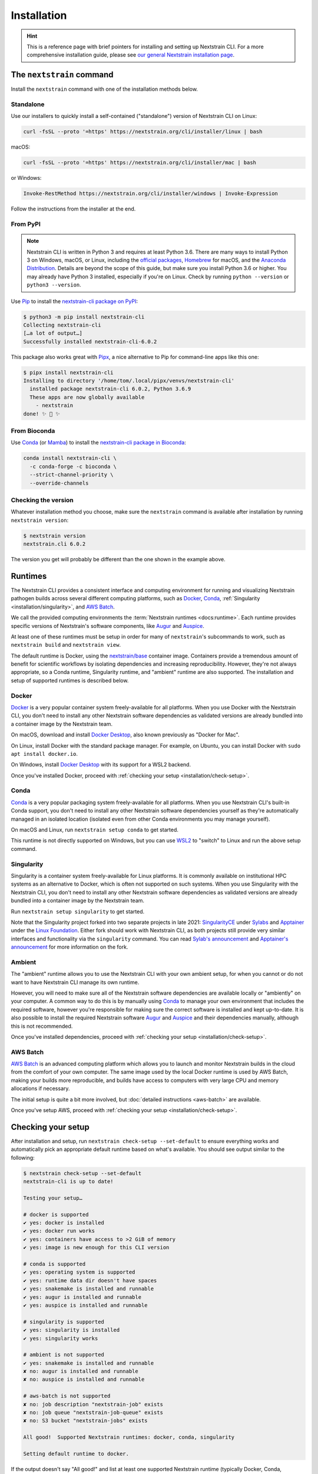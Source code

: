 ============
Installation
============

.. hint::
   This is a reference page with brief pointers for installing and setting up
   Nextstrain CLI. For a more comprehensive installation guide, please see `our
   general Nextstrain installation page
   <https://docs.nextstrain.org/page/install.html>`__.

The ``nextstrain`` command
==========================

Install the ``nextstrain`` command with one of the installation methods below.

Standalone
----------

Use our installers to quickly install a self-contained ("standalone") version
of Nextstrain CLI on Linux:

.. code-block:: bash

    curl -fsSL --proto '=https' https://nextstrain.org/cli/installer/linux | bash

macOS:

.. code-block:: bash

    curl -fsSL --proto '=https' https://nextstrain.org/cli/installer/mac | bash

or Windows:

.. code-block:: powershell

    Invoke-RestMethod https://nextstrain.org/cli/installer/windows | Invoke-Expression

Follow the instructions from the installer at the end.


From PyPI
---------

.. note::
    Nextstrain CLI is written in Python 3 and requires at least Python 3.6.  There
    are many ways to install Python 3 on Windows, macOS, or Linux, including the
    `official packages`_, `Homebrew`_ for macOS, and the `Anaconda Distribution`_.
    Details are beyond the scope of this guide, but make sure you install Python
    3.6 or higher. You may already have Python 3 installed, especially if you're on
    Linux. Check by running ``python --version`` or ``python3 --version``.

    .. _official packages: https://www.python.org/downloads/
    .. _Homebrew: https://brew.sh
    .. _Anaconda Distribution: https://www.anaconda.com/distribution/

Use `Pip <https://pip.pypa.io>`__ to install the `nextstrain-cli package on
PyPI <https://pypi.org/project/nextstrain-cli>`__:

.. code-block:: console

   $ python3 -m pip install nextstrain-cli
   Collecting nextstrain-cli
   […a lot of output…]
   Successfully installed nextstrain-cli-6.0.2

This package also works great with `Pipx
<https://pipxproject.github.io/pipx/>`__, a nice alternative to Pip for
command-line apps like this one:

.. code-block:: console

   $ pipx install nextstrain-cli
   Installing to directory '/home/tom/.local/pipx/venvs/nextstrain-cli'
     installed package nextstrain-cli 6.0.2, Python 3.6.9
     These apps are now globally available
       - nextstrain
   done! ✨ 🌟 ✨


From Bioconda
-------------

Use `Conda <https://conda.io>`__ (or `Mamba <https://mamba.readthedocs.io>`__) to
install the `nextstrain-cli package in Bioconda
<https://bioconda.github.io/recipes/nextstrain-cli/README.html>`__:

.. code-block:: bash

    conda install nextstrain-cli \
      -c conda-forge -c bioconda \
      --strict-channel-priority \
      --override-channels

Checking the version
--------------------

Whatever installation method you choose, make sure the ``nextstrain`` command
is available after installation by running ``nextstrain version``:

.. code-block:: console

   $ nextstrain version
   nextstrain.cli 6.0.2

The version you get will probably be different than the one shown in the
example above.


Runtimes
========

.. XXX TODO: Move this heading and subheadings (with modification) to their own
   top-level doc section (e.g. like Remotes).
     -trs, 12 Jan 2023

The Nextstrain CLI provides a consistent interface and computing environment
for running and visualizing Nextstrain pathogen builds across several different
computing platforms, such as `Docker <https://docker.com>`__, `Conda
<https://docs.conda.io/en/latest/miniconda.html>`__,
:ref:`Singularity <installation/singularity>`, and `AWS Batch
<https://aws.amazon.com/batch/>`__.

We call the provided computing environments the :term:`Nextstrain runtimes
<docs:runtime>`.  Each runtime provides specific versions of Nextstrain's
software components, like `Augur <https://github.com/nextstrain/augur>`__ and
`Auspice <https://github.com/nextstrain/auspice>`__.

At least one of these runtimes must be setup in order for many of
``nextstrain``'s subcommands to work, such as ``nextstrain build`` and
``nextstrain view``.

The default runtime is Docker, using the `nextstrain/base`_ container image.
Containers provide a tremendous amount of benefit for scientific workflows by
isolating dependencies and increasing reproducibility. However, they're not
always appropriate, so a Conda runtime, Singularity runtime, and "ambient"
runtime are also supported.  The installation and setup of supported runtimes
is described below.

.. _nextstrain/base: https://github.com/nextstrain/docker-base

Docker
------

`Docker <https://docker.com>`__ is a very popular container system
freely-available for all platforms. When you use Docker with the Nextstrain
CLI, you don't need to install any other Nextstrain software dependencies as
validated versions are already bundled into a container image by the Nextstrain
team.

On macOS, download and install `Docker Desktop`_, also known previously as
"Docker for Mac".

On Linux, install Docker with the standard package manager. For example, on
Ubuntu, you can install Docker with ``sudo apt install docker.io``.

On Windows, install `Docker Desktop`_ with its support for a WSL2 backend.

Once you've installed Docker, proceed with :ref:`checking your setup
<installation/check-setup>`.

.. _Docker Desktop: https://www.docker.com/products/docker-desktop

Conda
-----

`Conda <https://docs.conda.io/en/latest/miniconda.html>`__ is a very popular
packaging system freely-available for all platforms. When you use Nextstrain
CLI's built-in Conda support, you don't need to install any other Nextstrain
software dependencies yourself as they're automatically managed in an isolated
location (isolated even from other Conda environments you may manage yourself).

On macOS and Linux, run ``nextstrain setup conda`` to get started.

This runtime is not directly supported on Windows, but you can use `WSL2
<https://docs.microsoft.com/en-us/windows/wsl/wsl2-index>`__ to "switch" to
Linux and run the above setup command.

.. _installation/singularity:

Singularity
-----------

Singularity is a container system freely-available for Linux platforms.  It is
commonly available on institutional HPC systems as an alternative to Docker,
which is often not supported on such systems.  When you use Singularity with
the Nextstrain CLI, you don't need to install any other Nextstrain software
dependencies as validated versions are already bundled into a container image
by the Nextstrain team.

Run ``nextstrain setup singularity`` to get started.

Note that the Singularity project forked into two separate projects in late
2021: `SingularityCE`_ under `Sylabs`_ and `Apptainer`_ under the `Linux
Foundation`_.  Either fork should work with Nextstrain CLI, as both projects
still provide very similar interfaces and functionality via the ``singularity``
command.  You can read `Sylab's announcement`_ and `Apptainer's announcement`_
for more information on the fork.

.. _SingularityCE: https://sylabs.io/singularity/
.. _Sylabs: https://sylabs.io/
.. _Apptainer: https://apptainer.org
.. _Linux Foundation: https://www.linuxfoundation.org/
.. _Sylab's announcement: https://sylabs.io/2022/06/singularityce-is-singularity/
.. _Apptainer's announcement: https://apptainer.org/news/community-announcement-20211130

Ambient
-------

The "ambient" runtime allows you to use the Nextstrain CLI with your own ambient
setup, for when you cannot or do not want to have Nextstrain CLI manage its own
runtime.

However, you will need to make sure all of the Nextstrain software dependencies
are available locally or "ambiently" on your computer. A common way to do this
is by manually using `Conda <https://docs.conda.io/en/latest/miniconda.html>`__
to manage your own environment that includes the required software, however
you're responsible for making sure the correct software is installed and kept
up-to-date. It is also possible to install the required Nextstrain software
`Augur <https://github.com/nextstrain/augur>`__ and `Auspice
<https://github.com/nextstrain/auspice>`__ and their dependencies manually,
although this is not recommended.

Once you've installed dependencies, proceed with :ref:`checking your setup
<installation/check-setup>`.

AWS Batch
---------

`AWS Batch <https://aws.amazon.com/batch/>`__ is an advanced computing
platform which allows you to launch and monitor Nextstrain builds in the
cloud from the comfort of your own computer. The same image used by the local
Docker runtime is used by AWS Batch, making your builds more reproducible, and
builds have access to computers with very large CPU and memory allocations if
necessary.

The initial setup is quite a bit more involved, but :doc:`detailed instructions
<aws-batch>` are available.

Once you've setup AWS, proceed with :ref:`checking your setup
<installation/check-setup>`.

.. _installation/check-setup:

Checking your setup
===================

After installation and setup, run ``nextstrain check-setup --set-default`` to
ensure everything works and automatically pick an appropriate default runtime
based on what's available. You should see output similar to the following:

.. code-block:: console

   $ nextstrain check-setup --set-default
   nextstrain-cli is up to date!

   Testing your setup…

   # docker is supported
   ✔ yes: docker is installed
   ✔ yes: docker run works
   ✔ yes: containers have access to >2 GiB of memory
   ✔ yes: image is new enough for this CLI version

   # conda is supported
   ✔ yes: operating system is supported
   ✔ yes: runtime data dir doesn't have spaces
   ✔ yes: snakemake is installed and runnable
   ✔ yes: augur is installed and runnable
   ✔ yes: auspice is installed and runnable

   # singularity is supported
   ✔ yes: singularity is installed
   ✔ yes: singularity works

   # ambient is not supported
   ✔ yes: snakemake is installed and runnable
   ✘ no: augur is installed and runnable
   ✘ no: auspice is installed and runnable

   # aws-batch is not supported
   ✘ no: job description "nextstrain-job" exists
   ✘ no: job queue "nextstrain-job-queue" exists
   ✘ no: S3 bucket "nextstrain-jobs" exists

   All good!  Supported Nextstrain runtimes: docker, conda, singularity

   Setting default runtime to docker.

If the output doesn't say "All good!" and list at least one supported
Nextstrain runtime (typically Docker, Conda, Singularity, or ambient), then
something may be wrong with your installation.

The default is written to the :file:`~/.nextstrain/config` file. If multiple
runtimes are supported, you can override the default for specific runs
using command-line options such as ``--docker``, ``--conda``,
``--singularity``, ``--ambient``, and ``--aws-batch``, e.g. ``nextstrain build
--ambient …``.
